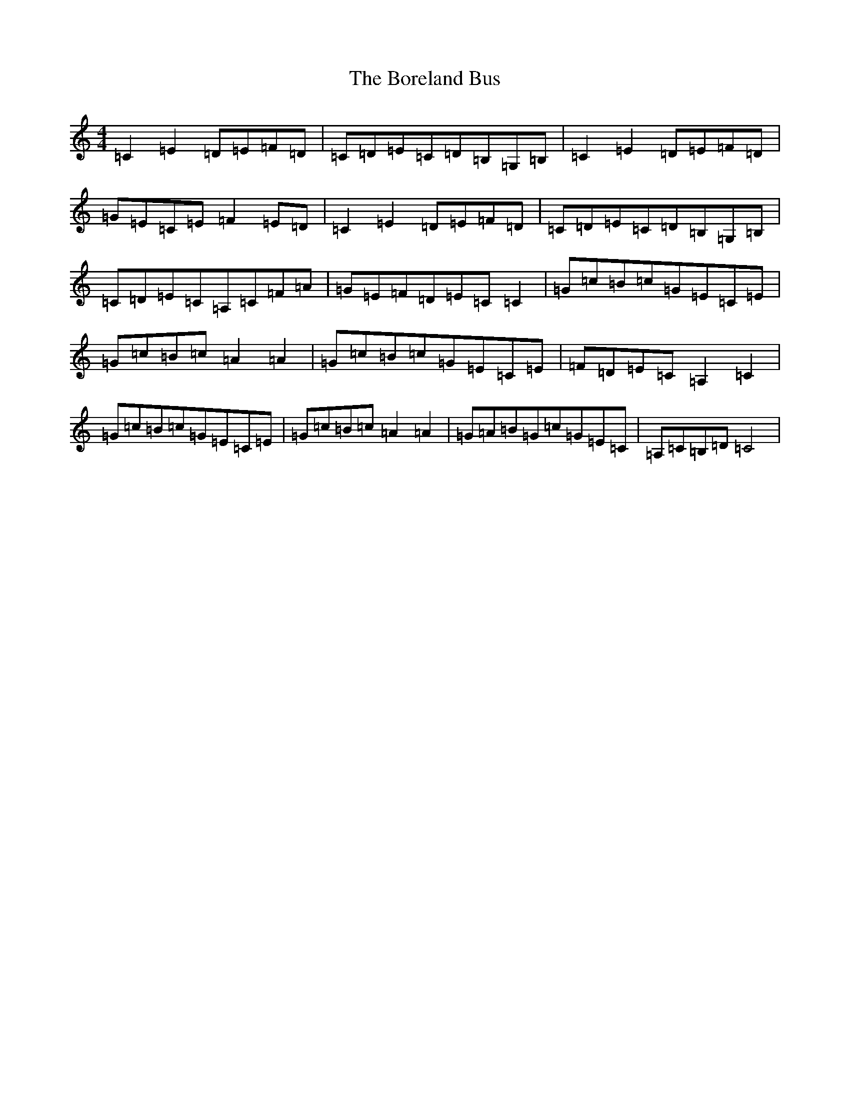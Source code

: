 X: 2311
T: Boreland Bus, The
S: https://thesession.org/tunes/11971#setting11971
R: reel
M:4/4
L:1/8
K: C Major
=C2=E2=D=E=F=D|=C=D=E=C=D=B,=G,=B,|=C2=E2=D=E=F=D|=G=E=C=E=F2=E=D|=C2=E2=D=E=F=D|=C=D=E=C=D=B,=G,=B,|=C=D=E=C=A,=C=F=A|=G=E=F=D=E=C=C2|=G=c=B=c=G=E=C=E|=G=c=B=c=A2=A2|=G=c=B=c=G=E=C=E|=F=D=E=C=A,2=C2|=G=c=B=c=G=E=C=E|=G=c=B=c=A2=A2|=G=A=B=G=c=G=E=C|=A,=C=B,=D=C4|